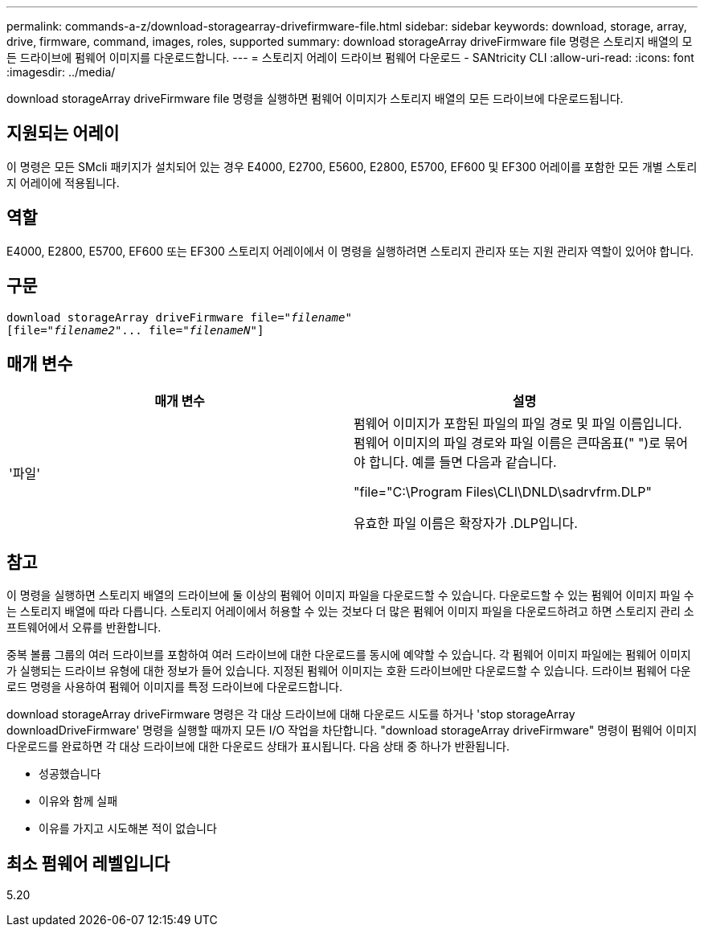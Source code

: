 ---
permalink: commands-a-z/download-storagearray-drivefirmware-file.html 
sidebar: sidebar 
keywords: download, storage, array, drive, firmware, command, images, roles, supported 
summary: download storageArray driveFirmware file 명령은 스토리지 배열의 모든 드라이브에 펌웨어 이미지를 다운로드합니다. 
---
= 스토리지 어레이 드라이브 펌웨어 다운로드 - SANtricity CLI
:allow-uri-read: 
:icons: font
:imagesdir: ../media/


[role="lead"]
download storageArray driveFirmware file 명령을 실행하면 펌웨어 이미지가 스토리지 배열의 모든 드라이브에 다운로드됩니다.



== 지원되는 어레이

이 명령은 모든 SMcli 패키지가 설치되어 있는 경우 E4000, E2700, E5600, E2800, E5700, EF600 및 EF300 어레이를 포함한 모든 개별 스토리지 어레이에 적용됩니다.



== 역할

E4000, E2800, E5700, EF600 또는 EF300 스토리지 어레이에서 이 명령을 실행하려면 스토리지 관리자 또는 지원 관리자 역할이 있어야 합니다.



== 구문

[source, cli, subs="+macros"]
----
pass:quotes[download storageArray driveFirmware file="_filename_"]
pass:quotes[[file="_filename2_"... file="_filenameN_"]]
----


== 매개 변수

[cols="2*"]
|===
| 매개 변수 | 설명 


 a| 
'파일'
 a| 
펌웨어 이미지가 포함된 파일의 파일 경로 및 파일 이름입니다. 펌웨어 이미지의 파일 경로와 파일 이름은 큰따옴표(" ")로 묶어야 합니다. 예를 들면 다음과 같습니다.

"file="C:\Program Files\CLI\DNLD\sadrvfrm.DLP"

유효한 파일 이름은 확장자가 .DLP입니다.

|===


== 참고

이 명령을 실행하면 스토리지 배열의 드라이브에 둘 이상의 펌웨어 이미지 파일을 다운로드할 수 있습니다. 다운로드할 수 있는 펌웨어 이미지 파일 수는 스토리지 배열에 따라 다릅니다. 스토리지 어레이에서 허용할 수 있는 것보다 더 많은 펌웨어 이미지 파일을 다운로드하려고 하면 스토리지 관리 소프트웨어에서 오류를 반환합니다.

중복 볼륨 그룹의 여러 드라이브를 포함하여 여러 드라이브에 대한 다운로드를 동시에 예약할 수 있습니다. 각 펌웨어 이미지 파일에는 펌웨어 이미지가 실행되는 드라이브 유형에 대한 정보가 들어 있습니다. 지정된 펌웨어 이미지는 호환 드라이브에만 다운로드할 수 있습니다. 드라이브 펌웨어 다운로드 명령을 사용하여 펌웨어 이미지를 특정 드라이브에 다운로드합니다.

download storageArray driveFirmware 명령은 각 대상 드라이브에 대해 다운로드 시도를 하거나 'stop storageArray downloadDriveFirmware' 명령을 실행할 때까지 모든 I/O 작업을 차단합니다. "download storageArray driveFirmware" 명령이 펌웨어 이미지 다운로드를 완료하면 각 대상 드라이브에 대한 다운로드 상태가 표시됩니다. 다음 상태 중 하나가 반환됩니다.

* 성공했습니다
* 이유와 함께 실패
* 이유를 가지고 시도해본 적이 없습니다




== 최소 펌웨어 레벨입니다

5.20

